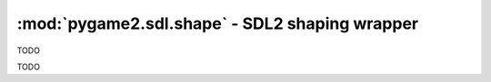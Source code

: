﻿.. module:: pygame2.sdl.shape
   :synopsis: SDL2 shaping wrapper

:mod:`pygame2.sdl.shape` - SDL2 shaping wrapper
===============================================

.. function:: SDL_SHAPEMODEALPHA(mode) -> bool

   Checks, if the passed shape mode supports alpha transparency.

   This wraps `SDL_SHAPEMODEALPHA`.

.. class:: SDL_WindowShapeParams()

   TODO

   .. attribute:: binarizationCutoff

      TODO

   .. attribute:: colorKey

      TODO

.. class:: SDL_WindowShapeMode()

   TODO

   .. attribute:: mode

      TODO

   .. attribute:: parameters

      TODO

.. function:: create_shaped_window(title : string, x : int, y : int, \
                                   w : int, h : int, flags : int) -> SDL_Window

   Create a window that can be shaped with the specified position, dimension
   and flags.

   TODO

   This wraps `SDL_CreateShapedWindow`.

.. function:: is_shaped_window(window : SDL_Window) -> bool

   Checks if the passed *window* is a shaped window.

   This wraps `SDL_IsShapedWindow`.

.. function:: set_window_shape(window : SDL_Window, surface : SDL_Surface, \
                               shapemode : SDL_WindowShapeMode) -> None

   Sets the shape parameters of a shaped window.

   This wraps `SDL_SetWindowShape`.

.. function:: get_shaped_window_mode(window : SDL_Window) -> SDL_WindowShapeMode

   Gets the shape parameters from a shaped window.

   This wraps `SDL_GetShapedWindowMode`.
